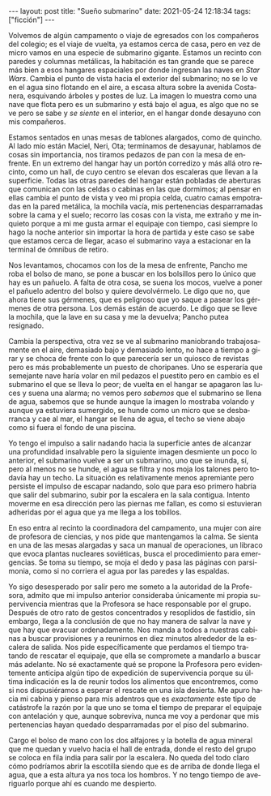 #+OPTIONS: toc:nil num:nil
#+LANGUAGE: es
#+BEGIN_EXPORT html
---
layout: post
title: "Sueño submarino"
date: 2021-05-24 12:18:34
tags: ["ficción"]
---
#+END_EXPORT

Volvemos de algún campamento o viaje de egresados con los compañeros del colegio; es el viaje de vuelta, ya estamos cerca de casa, pero en vez de micro vamos en una especie de submarino gigante. Estamos un recinto con paredes y columnas metálicas, la habitación es tan grande que se parece más bien a esos hangares espaciales por donde ingresan las naves en /Star Wars/. Cambia el punto de vista hacia el exterior del submarino; no se lo ve en el agua sino flotando en el aire, a escasa altura sobre la avenida Costanera, esquivando árboles y postes de luz. La imagen lo muestra como una nave que flota pero es un submarino y está bajo el agua, es algo que no se ve pero se sabe y /se siente/ en el interior, en el hangar donde desayuno con mis compañeros.

Estamos sentados en unas mesas de tablones alargados, como de quincho. Al lado mío están Maciel, Neri, Ota; terminamos de desayunar, hablamos de cosas sin importancia, nos tiramos pedazos de pan con la mesa de enfrente. En un extremo del hangar hay un portón corredizo y más allá otro recinto, como un hall, de cuyo centro se elevan dos escaleras que llevan a la superficie. Todas las otras paredes del hangar están pobladas de aberturas que comunican con las celdas o cabinas en las que dormimos; al pensar en ellas cambia el punto de vista y veo mi propia celda, cuatro camas empotradas en la pared metálica, la mochila vacía, mis pertenencias desparramadas sobre la cama y el suelo; recorro las cosas con la vista, me extraño y me inquieto porque a mi me gusta armar el equipaje con tiempo, casi siempre lo hago la noche anterior sin importar la hora de partida y este caso se sabe que estamos cerca de llegar, acaso el submarino vaya a estacionar en la terminal de ómnibus de retiro.

Nos levantamos, chocamos con los de la mesa de enfrente, Pancho me roba el bolso de mano, se pone a buscar en los bolsillos pero lo único que hay es un pañuelo. A falta de otra cosa, se suena los mocos, vuelve a poner el pañuelo adentro del bolso y quiere devolvérmelo. Le digo que no, que ahora tiene sus gérmenes, que es peligroso que yo saque a pasear los gérmenes de otra persona. Los demás están de acuerdo. Le digo que se lleve la mochila, que la lave en su casa y me la devuelva; Pancho putea resignado.

Cambia la perspectiva, otra vez se ve al submarino maniobrando trabajosamente en el aire, demasiado bajo y demasiado lento, no hace a tiempo a girar y se choca de frente con lo que parecería ser un quiosco de revistas pero es más probablemente un puesto de choripanes. Uno se esperaría que semejante nave haría volar en mil pedazos el puestito pero en cambio es el submarino el que se lleva lo peor; de vuelta en el hangar se apagaron las luces y suena una alarma; no vemos pero /sabemos/ que el submarino se llena de agua, sabemos que se hunde aunque la imagen lo mostraba volando y aunque ya estuviera sumergido, se hunde como un micro que se desbarranca y cae al mar, el hangar se llena de agua, el techo se viene abajo como si fuera el fondo de una piscina.

Yo tengo el impulso a salir nadando hacia la superficie antes de alcanzar una profundidad insalvable pero la siguiente imagen desmiente un poco lo anterior, el submarino vuelve a ser un submarino, uno que se inunda, sí, pero al menos no se hunde, el agua se filtra y nos moja los talones pero todavía hay un techo. La situación es relativamente menos apremiante pero persiste el impulso de escapar nadando, solo que para eso primero habría que salir del submarino, subir por la escalera en la sala contigua. Intento moverme en esa dirección pero las piernas me fallan, es como si estuvieran adheridas por el agua que ya me llega a los tobillos.

En eso entra al recinto la coordinadora del campamento, una mujer con aire de profesora de ciencias, y nos pide que mantengamos la calma. Se sienta en una de las mesas alargadas y saca un manual de operaciones, un libraco que evoca plantas nucleares soviéticas, busca  el procedimiento para emergencias. Se toma su tiempo, se moja el dedo y pasa las páginas con parsimonia, como si no corriera el agua por las paredes y las espaldas.

Yo sigo desesperado por salir pero me someto a la autoridad de la Profesora, admito que mi impulso anterior consideraba únicamente mi propia supervivencia mientras que la Profesora se hace responsable por el grupo. Después de otro rato de gestos concentrados y resoplidos de fastidio, sin embargo, llega a la conclusión de que no hay manera de salvar la nave y que hay que evacuar ordenadamente. Nos manda a todos a nuestras cabinas a buscar provisiones y a reunirnos en diez minutos alrededor de la escalera de salida. Nos pide específicamente que perdamos el tiempo tratando de rescatar el equipaje, que ella se compromete a mandarlo a buscar más adelante. No sé exactamente qué se propone la Profesora pero evidentemente anticipa algún tipo de expedición de supervivencia porque su última indicación es la de reunir todos los alimentos que encontremos, como si nos dispusiéramos a esperar el rescate en una isla desierta. Me apuro hacia mi cabina y pienso para mis adentros que es /exactamente/ este tipo de catástrofe la razón por la que uno se toma el tiempo de preparar el equipaje con antelación y que, aunque sobreviva, nunca me voy a perdonar que mis pertenencias hayan quedado desparramadas por el piso del submarino.

Cargo el bolso de mano con los dos alfajores y la botella de agua mineral que me quedan y vuelvo hacia el hall de entrada, donde el resto del grupo se coloca en fila india para salir por la escalera. No queda del todo claro cómo podríamos abrir la escotilla siendo que es de arriba de donde llega el agua, que a esta altura ya nos toca los hombros. Y no tengo tiempo de averiguarlo porque ahí es cuando me despierto.
